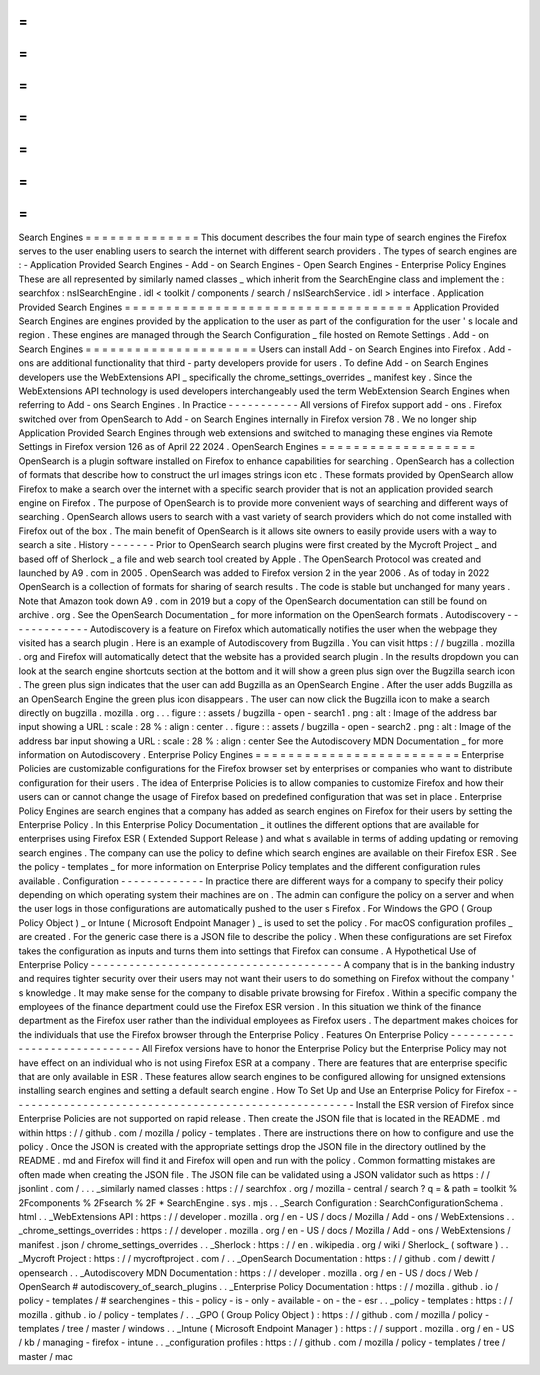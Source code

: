 =
=
=
=
=
=
=
=
=
=
=
=
=
=
Search
Engines
=
=
=
=
=
=
=
=
=
=
=
=
=
=
This
document
describes
the
four
main
type
of
search
engines
the
Firefox
serves
to
the
user
enabling
users
to
search
the
internet
with
different
search
providers
.
The
types
of
search
engines
are
:
-
Application
Provided
Search
Engines
-
Add
-
on
Search
Engines
-
Open
Search
Engines
-
Enterprise
Policy
Engines
These
are
all
represented
by
similarly
named
classes
_
which
inherit
from
the
SearchEngine
class
and
implement
the
:
searchfox
:
nsISearchEngine
.
idl
<
toolkit
/
components
/
search
/
nsISearchService
.
idl
>
interface
.
Application
Provided
Search
Engines
=
=
=
=
=
=
=
=
=
=
=
=
=
=
=
=
=
=
=
=
=
=
=
=
=
=
=
=
=
=
=
=
=
=
=
Application
Provided
Search
Engines
are
engines
provided
by
the
application
to
the
user
as
part
of
the
configuration
for
the
user
'
s
locale
and
region
.
These
engines
are
managed
through
the
Search
Configuration
_
file
hosted
on
Remote
Settings
.
Add
-
on
Search
Engines
=
=
=
=
=
=
=
=
=
=
=
=
=
=
=
=
=
=
=
=
=
Users
can
install
Add
-
on
Search
Engines
into
Firefox
.
Add
-
ons
are
additional
functionality
that
third
-
party
developers
provide
for
users
.
To
define
Add
-
on
Search
Engines
developers
use
the
WebExtensions
API
_
specifically
the
chrome_settings_overrides
_
manifest
key
.
Since
the
WebExtensions
API
technology
is
used
developers
interchangeably
used
the
term
WebExtension
Search
Engines
when
referring
to
Add
-
ons
Search
Engines
.
In
Practice
-
-
-
-
-
-
-
-
-
-
-
All
versions
of
Firefox
support
add
-
ons
.
Firefox
switched
over
from
OpenSearch
to
Add
-
on
Search
Engines
internally
in
Firefox
version
78
.
We
no
longer
ship
Application
Provided
Search
Engines
through
web
extensions
and
switched
to
managing
these
engines
via
Remote
Settings
in
Firefox
version
126
as
of
April
22
2024
.
OpenSearch
Engines
=
=
=
=
=
=
=
=
=
=
=
=
=
=
=
=
=
=
=
OpenSearch
is
a
plugin
software
installed
on
Firefox
to
enhance
capabilities
for
searching
.
OpenSearch
has
a
collection
of
formats
that
describe
how
to
construct
the
url
images
strings
icon
etc
.
These
formats
provided
by
OpenSearch
allow
Firefox
to
make
a
search
over
the
internet
with
a
specific
search
provider
that
is
not
an
application
provided
search
engine
on
Firefox
.
The
purpose
of
OpenSearch
is
to
provide
more
convenient
ways
of
searching
and
different
ways
of
searching
.
OpenSearch
allows
users
to
search
with
a
vast
variety
of
search
providers
which
do
not
come
installed
with
Firefox
out
of
the
box
.
The
main
benefit
of
OpenSearch
is
it
allows
site
owners
to
easily
provide
users
with
a
way
to
search
a
site
.
History
-
-
-
-
-
-
-
Prior
to
OpenSearch
search
plugins
were
first
created
by
the
Mycroft
Project
_
and
based
off
of
Sherlock
_
a
file
and
web
search
tool
created
by
Apple
.
The
OpenSearch
Protocol
was
created
and
launched
by
A9
.
com
in
2005
.
OpenSearch
was
added
to
Firefox
version
2
in
the
year
2006
.
As
of
today
in
2022
OpenSearch
is
a
collection
of
formats
for
sharing
of
search
results
.
The
code
is
stable
but
unchanged
for
many
years
.
Note
that
Amazon
took
down
A9
.
com
in
2019
but
a
copy
of
the
OpenSearch
documentation
can
still
be
found
on
archive
.
org
.
See
the
OpenSearch
Documentation
_
for
more
information
on
the
OpenSearch
formats
.
Autodiscovery
-
-
-
-
-
-
-
-
-
-
-
-
-
Autodiscovery
is
a
feature
on
Firefox
which
automatically
notifies
the
user
when
the
webpage
they
visited
has
a
search
plugin
.
Here
is
an
example
of
Autodiscovery
from
Bugzilla
.
You
can
visit
https
:
/
/
bugzilla
.
mozilla
.
org
and
Firefox
will
automatically
detect
that
the
website
has
a
provided
search
plugin
.
In
the
results
dropdown
you
can
look
at
the
search
engine
shortcuts
section
at
the
bottom
and
it
will
show
a
green
plus
sign
over
the
Bugzilla
search
icon
.
The
green
plus
sign
indicates
that
the
user
can
add
Bugzilla
as
an
OpenSearch
Engine
.
After
the
user
adds
Bugzilla
as
an
OpenSearch
Engine
the
green
plus
icon
disappears
.
The
user
can
now
click
the
Bugzilla
icon
to
make
a
search
directly
on
bugzilla
.
mozilla
.
org
.
.
.
figure
:
:
assets
/
bugzilla
-
open
-
search1
.
png
:
alt
:
Image
of
the
address
bar
input
showing
a
URL
:
scale
:
28
%
:
align
:
center
.
.
figure
:
:
assets
/
bugzilla
-
open
-
search2
.
png
:
alt
:
Image
of
the
address
bar
input
showing
a
URL
:
scale
:
28
%
:
align
:
center
See
the
Autodiscovery
MDN
Documentation
_
for
more
information
on
Autodiscovery
.
Enterprise
Policy
Engines
=
=
=
=
=
=
=
=
=
=
=
=
=
=
=
=
=
=
=
=
=
=
=
=
=
Enterprise
Policies
are
customizable
configurations
for
the
Firefox
browser
set
by
enterprises
or
companies
who
want
to
distribute
configuration
for
their
users
.
The
idea
of
Enterprise
Policies
is
to
allow
companies
to
customize
Firefox
and
how
their
users
can
or
cannot
change
the
usage
of
Firefox
based
on
predefined
configuration
that
was
set
in
place
.
Enterprise
Policy
Engines
are
search
engines
that
a
company
has
added
as
search
engines
on
Firefox
for
their
users
by
setting
the
Enterprise
Policy
.
In
this
Enterprise
Policy
Documentation
_
it
outlines
the
different
options
that
are
available
for
enterprises
using
Firefox
ESR
(
Extended
Support
Release
)
and
what
s
available
in
terms
of
adding
updating
or
removing
search
engines
.
The
company
can
use
the
policy
to
define
which
search
engines
are
available
on
their
Firefox
ESR
.
See
the
policy
-
templates
_
for
more
information
on
Enterprise
Policy
templates
and
the
different
configuration
rules
available
.
Configuration
-
-
-
-
-
-
-
-
-
-
-
-
-
In
practice
there
are
different
ways
for
a
company
to
specify
their
policy
depending
on
which
operating
system
their
machines
are
on
.
The
admin
can
configure
the
policy
on
a
server
and
when
the
user
logs
in
those
configurations
are
automatically
pushed
to
the
user
s
Firefox
.
For
Windows
the
GPO
(
Group
Policy
Object
)
_
or
Intune
(
Microsoft
Endpoint
Manager
)
_
is
used
to
set
the
policy
.
For
macOS
configuration
profiles
_
are
created
.
For
the
generic
case
there
is
a
JSON
file
to
describe
the
policy
.
When
these
configurations
are
set
Firefox
takes
the
configuration
as
inputs
and
turns
them
into
settings
that
Firefox
can
consume
.
A
Hypothetical
Use
of
Enterprise
Policy
-
-
-
-
-
-
-
-
-
-
-
-
-
-
-
-
-
-
-
-
-
-
-
-
-
-
-
-
-
-
-
-
-
-
-
-
-
-
-
A
company
that
is
in
the
banking
industry
and
requires
tighter
security
over
their
users
may
not
want
their
users
to
do
something
on
Firefox
without
the
company
'
s
knowledge
.
It
may
make
sense
for
the
company
to
disable
private
browsing
for
Firefox
.
Within
a
specific
company
the
employees
of
the
finance
department
could
use
the
Firefox
ESR
version
.
In
this
situation
we
think
of
the
finance
department
as
the
Firefox
user
rather
than
the
individual
employees
as
Firefox
users
.
The
department
makes
choices
for
the
individuals
that
use
the
Firefox
browser
through
the
Enterprise
Policy
.
Features
On
Enterprise
Policy
-
-
-
-
-
-
-
-
-
-
-
-
-
-
-
-
-
-
-
-
-
-
-
-
-
-
-
-
-
All
Firefox
versions
have
to
honor
the
Enterprise
Policy
but
the
Enterprise
Policy
may
not
have
effect
on
an
individual
who
is
not
using
Firefox
ESR
at
a
company
.
There
are
features
that
are
enterprise
specific
that
are
only
available
in
ESR
.
These
features
allow
search
engines
to
be
configured
allowing
for
unsigned
extensions
installing
search
engines
and
setting
a
default
search
engine
.
How
To
Set
Up
and
Use
an
Enterprise
Policy
for
Firefox
-
-
-
-
-
-
-
-
-
-
-
-
-
-
-
-
-
-
-
-
-
-
-
-
-
-
-
-
-
-
-
-
-
-
-
-
-
-
-
-
-
-
-
-
-
-
-
-
-
-
-
-
-
-
Install
the
ESR
version
of
Firefox
since
Enterprise
Policies
are
not
supported
on
rapid
release
.
Then
create
the
JSON
file
that
is
located
in
the
README
.
md
within
https
:
/
/
github
.
com
/
mozilla
/
policy
-
templates
.
There
are
instructions
there
on
how
to
configure
and
use
the
policy
.
Once
the
JSON
is
created
with
the
appropriate
settings
drop
the
JSON
file
in
the
directory
outlined
by
the
README
.
md
and
Firefox
will
find
it
and
Firefox
will
open
and
run
with
the
policy
.
Common
formatting
mistakes
are
often
made
when
creating
the
JSON
file
.
The
JSON
file
can
be
validated
using
a
JSON
validator
such
as
https
:
/
/
jsonlint
.
com
/
.
.
.
_similarly
named
classes
:
https
:
/
/
searchfox
.
org
/
mozilla
-
central
/
search
?
q
=
&
path
=
toolkit
%
2Fcomponents
%
2Fsearch
%
2F
*
SearchEngine
.
sys
.
mjs
.
.
_Search
Configuration
:
SearchConfigurationSchema
.
html
.
.
_WebExtensions
API
:
https
:
/
/
developer
.
mozilla
.
org
/
en
-
US
/
docs
/
Mozilla
/
Add
-
ons
/
WebExtensions
.
.
_chrome_settings_overrides
:
https
:
/
/
developer
.
mozilla
.
org
/
en
-
US
/
docs
/
Mozilla
/
Add
-
ons
/
WebExtensions
/
manifest
.
json
/
chrome_settings_overrides
.
.
_Sherlock
:
https
:
/
/
en
.
wikipedia
.
org
/
wiki
/
Sherlock_
(
software
)
.
.
_Mycroft
Project
:
https
:
/
/
mycroftproject
.
com
/
.
.
_OpenSearch
Documentation
:
https
:
/
/
github
.
com
/
dewitt
/
opensearch
.
.
_Autodiscovery
MDN
Documentation
:
https
:
/
/
developer
.
mozilla
.
org
/
en
-
US
/
docs
/
Web
/
OpenSearch
#
autodiscovery_of_search_plugins
.
.
_Enterprise
Policy
Documentation
:
https
:
/
/
mozilla
.
github
.
io
/
policy
-
templates
/
#
searchengines
-
this
-
policy
-
is
-
only
-
available
-
on
-
the
-
esr
.
.
_policy
-
templates
:
https
:
/
/
mozilla
.
github
.
io
/
policy
-
templates
/
.
.
_GPO
(
Group
Policy
Object
)
:
https
:
/
/
github
.
com
/
mozilla
/
policy
-
templates
/
tree
/
master
/
windows
.
.
_Intune
(
Microsoft
Endpoint
Manager
)
:
https
:
/
/
support
.
mozilla
.
org
/
en
-
US
/
kb
/
managing
-
firefox
-
intune
.
.
_configuration
profiles
:
https
:
/
/
github
.
com
/
mozilla
/
policy
-
templates
/
tree
/
master
/
mac
